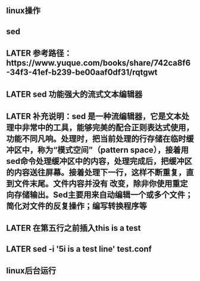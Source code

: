 ** linux操作
** sed
** LATER 参考路径：https://www.yuque.com/books/share/742ca8f6-34f3-41ef-b239-be00aaf0df31/rqtgwt
:PROPERTIES:
:later: 1606551683771
:END:
** LATER sed  功能强大的流式文本编辑器
** LATER 补充说明：sed 是一种流编辑器，它是文本处理中非常中的工具，能够完美的配合正则表达式使用，功能不同凡响。处理时，把当前处理的行存储在临时缓冲区中，称为“模式空间”（pattern space），接着用sed命令处理缓冲区中的内容，处理完成后，把缓冲区的内容送往屏幕。接着处理下一行，这样不断重复，直到文件末尾。文件内容并没有 改变，除非你使用重定向存储输出。Sed主要用来自动编辑一个或多个文件；简化对文件的反复操作；编写转换程序等
** LATER 在第五行之前插入this is  a test
** LATER sed -i '5i\this is a test line' test.conf
** linux后台运行
